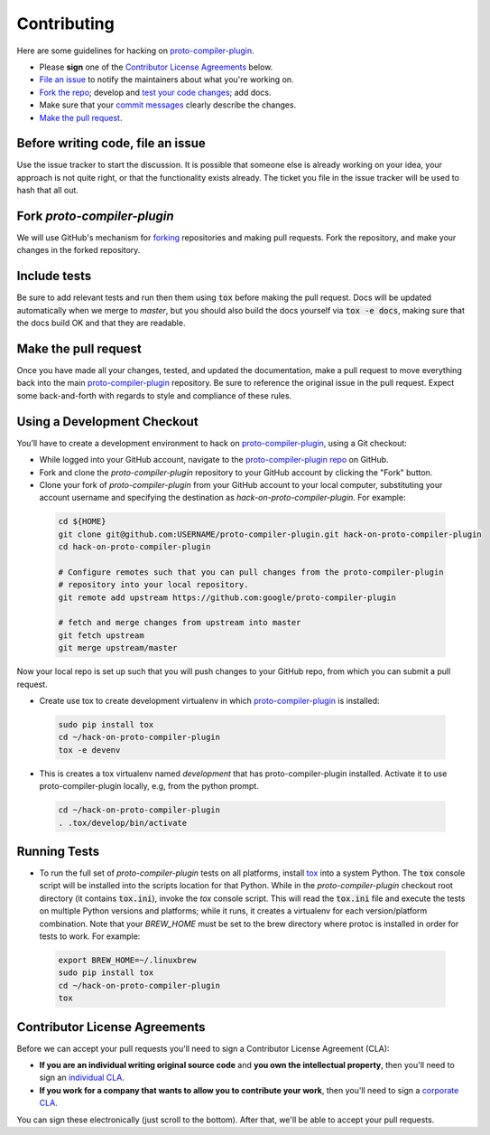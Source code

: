 Contributing
============

Here are some guidelines for hacking on `proto-compiler-plugin`_.

-  Please **sign** one of the `Contributor License Agreements`_ below.
-  `File an issue`_ to notify the maintainers about what you're working on.
-  `Fork the repo`_; develop and `test your code changes`_; add docs.
-  Make sure that your `commit messages`_ clearly describe the changes.
-  `Make the pull request`_.

.. _`Fork the repo`: https://help.github.com/articles/fork-a-repo
.. _`forking`: https://help.github.com/articles/fork-a-repo
.. _`commit messages`: http://chris.beams.io/posts/git-commit/

.. _`File an issue`:

Before writing code, file an issue
----------------------------------

Use the issue tracker to start the discussion. It is possible that someone else
is already working on your idea, your approach is not quite right, or that the
functionality exists already. The ticket you file in the issue tracker will be
used to hash that all out.

Fork `proto-compiler-plugin`
-------------------

We will use GitHub's mechanism for `forking`_ repositories and making pull
requests. Fork the repository, and make your changes in the forked repository.

.. _`test your code changes`:

Include tests
-------------

Be sure to add relevant tests and run then them using :code:`tox` before making the pull request.
Docs will be updated automatically when we merge to `master`, but
you should also build the docs yourself via :code:`tox -e docs`, making sure that the docs build OK
and that they are readable.

.. _`tox`: https://tox.readthedocs.org/en/latest/

Make the pull request
---------------------

Once you have made all your changes, tested, and updated the documentation,
make a pull request to move everything back into the main `proto-compiler-plugin`_
repository. Be sure to reference the original issue in the pull request.
Expect some back-and-forth with regards to style and compliance of these
rules.

Using a Development Checkout
----------------------------

You’ll have to create a development environment to hack on
`proto-compiler-plugin`_, using a Git checkout:

-   While logged into your GitHub account, navigate to the `proto-compiler-plugin repo`_ on GitHub.
-   Fork and clone the `proto-compiler-plugin` repository to your GitHub account
    by clicking the "Fork" button.
-   Clone your fork of `proto-compiler-plugin` from your GitHub account to your
    local computer, substituting your account username and specifying
    the destination as `hack-on-proto-compiler-plugin`. For example:

  .. code:: bash

    cd ${HOME}
    git clone git@github.com:USERNAME/proto-compiler-plugin.git hack-on-proto-compiler-plugin
    cd hack-on-proto-compiler-plugin

    # Configure remotes such that you can pull changes from the proto-compiler-plugin
    # repository into your local repository.
    git remote add upstream https://github.com:google/proto-compiler-plugin

    # fetch and merge changes from upstream into master
    git fetch upstream
    git merge upstream/master


Now your local repo is set up such that you will push changes to your
GitHub repo, from which you can submit a pull request.

-   Create use tox to create development virtualenv in which `proto-compiler-plugin`_ is installed:

  .. code:: bash

    sudo pip install tox
    cd ~/hack-on-proto-compiler-plugin
    tox -e devenv

-   This is creates a tox virtualenv named `development` that has proto-compiler-plugin installed.
    Activate it to use proto-compiler-plugin locally, e.g, from the python prompt.

  .. code:: bash

    cd ~/hack-on-proto-compiler-plugin
    . .tox/develop/bin/activate

.. _`proto-compiler-plugin`: https://github.com/googleapis/proto-compiler-plugin
.. _`proto-compiler-plugin repo`: https://github.com/googleapis/proto-compiler-plugin


Running Tests
-------------

-   To run the full set of `proto-compiler-plugin` tests on all platforms, install
    `tox`_ into a system Python.  The :code:`tox` console script will be
    installed into the scripts location for that Python.  While in the
    `proto-compiler-plugin` checkout root directory (it contains :code:`tox.ini`),
    invoke the `tox` console script.  This will read the :code:`tox.ini` file and
    execute the tests on multiple Python versions and platforms; while it runs,
    it creates a virtualenv for each version/platform combination.  Note that
    your `BREW_HOME` must be set to the brew directory where protoc is installed
    in order for tests to work. For example:

  .. code:: bash

      export BREW_HOME=~/.linuxbrew
      sudo pip install tox
      cd ~/hack-on-proto-compiler-plugin
      tox

Contributor License Agreements
------------------------------

Before we can accept your pull requests you'll need to sign a Contributor
License Agreement (CLA):

-   **If you are an individual writing original source code** and **you own
    the intellectual property**, then you'll need to sign an
    `individual CLA`_.
-   **If you work for a company that wants to allow you to contribute your
    work**, then you'll need to sign a `corporate CLA`_.

You can sign these electronically (just scroll to the bottom). After that,
we'll be able to accept your pull requests.

.. _`individual CLA`: https://developers.google.com/open-source/cla/individual
.. _`corporate CLA`: https://developers.google.com/open-source/cla/corporate

